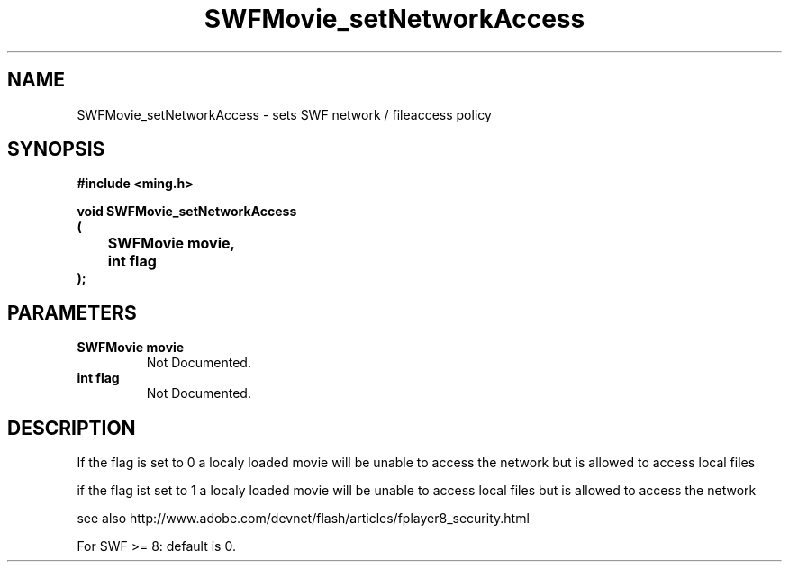 .\" WARNING! THIS FILE WAS GENERATED AUTOMATICALLY BY c2man!
.\" DO NOT EDIT! CHANGES MADE TO THIS FILE WILL BE LOST!
.TH "SWFMovie_setNetworkAccess" 3 "1 October 2008" "c2man movie.c"
.SH "NAME"
SWFMovie_setNetworkAccess \- sets SWF network / fileaccess policy
.SH "SYNOPSIS"
.ft B
#include <ming.h>
.br
.sp
void SWFMovie_setNetworkAccess
.br
(
.br
	SWFMovie movie,
.br
	int flag
.br
);
.ft R
.SH "PARAMETERS"
.TP
.B "SWFMovie movie"
Not Documented.
.TP
.B "int flag"
Not Documented.
.SH "DESCRIPTION"
If the flag is set to 0 a localy loaded movie will be unable to access the network
but is allowed to access local files

if the flag ist set to 1 a localy loaded movie will be unable to access local files
but is allowed to access the network

see also http://www.adobe.com/devnet/flash/articles/fplayer8_security.html

For SWF >= 8: default is 0.
